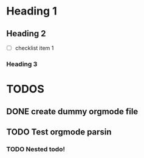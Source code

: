 * Heading 1
** Heading 2
   - [ ] checklist item 1
*** Heading 3
* TODOS
** DONE create dummy orgmode file
** TODO Test orgmode parsin
*** TODO Nested todo!
